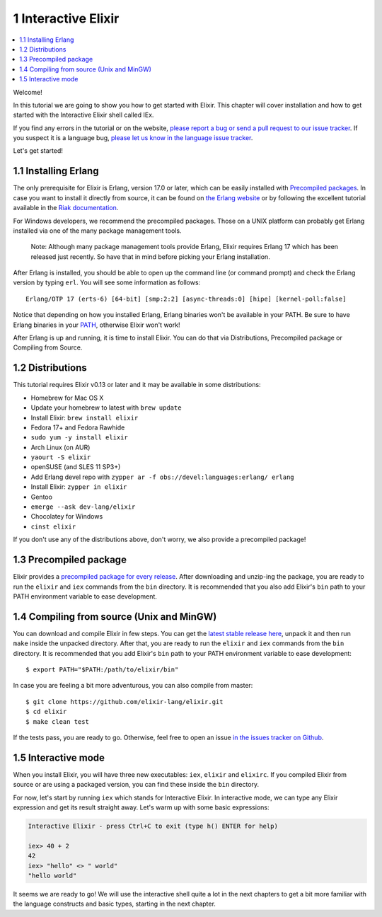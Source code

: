 1 Interactive Elixir
==========================================================

.. contents:: :local:

Welcome!

In this tutorial we are going to show you how to get started with
Elixir. This chapter will cover installation and how to get started with
the Interactive Elixir shell called IEx.

If you find any errors in the tutorial or on the website, `please report
a bug or send a pull request to our issue
tracker <https://github.com/elixir-lang/elixir-lang.github.com>`__. If
you suspect it is a language bug, `please let us know in the language
issue tracker <https://github.com/elixir-lang/elixir/issues>`__.

Let's get started!

1.1 Installing Erlang
---------------------

The only prerequisite for Elixir is Erlang, version 17.0 or later, which
can be easily installed with `Precompiled
packages <https://www.erlang-solutions.com/downloads/download-erlang-otp>`__.
In case you want to install it directly from source, it can be found on
`the Erlang website <http://www.erlang.org/download.html>`__ or by
following the excellent tutorial available in the `Riak
documentation <http://docs.basho.com/riak/1.3.0/tutorials/installation/Installing-Erlang/>`__.

For Windows developers, we recommend the precompiled packages. Those on
a UNIX platform can probably get Erlang installed via one of the many
package management tools.

    Note: Although many package management tools provide Erlang, Elixir
    requires Erlang 17 which has been released just recently. So have
    that in mind before picking your Erlang installation.

After Erlang is installed, you should be able to open up the command
line (or command prompt) and check the Erlang version by typing ``erl``.
You will see some information as follows:

::

    Erlang/OTP 17 (erts-6) [64-bit] [smp:2:2] [async-threads:0] [hipe] [kernel-poll:false]

Notice that depending on how you installed Erlang, Erlang binaries won't
be available in your PATH. Be sure to have Erlang binaries in your
`PATH <http://en.wikipedia.org/wiki/Environment_variable>`__, otherwise
Elixir won't work!

After Erlang is up and running, it is time to install Elixir. You can do
that via Distributions, Precompiled package or Compiling from Source.

1.2 Distributions
-----------------

This tutorial requires Elixir v0.13 or later and it may be available in
some distributions:

-  Homebrew for Mac OS X
-  Update your homebrew to latest with ``brew update``
-  Install Elixir: ``brew install elixir``
-  Fedora 17+ and Fedora Rawhide
-  ``sudo yum -y install elixir``
-  Arch Linux (on AUR)
-  ``yaourt -S elixir``
-  openSUSE (and SLES 11 SP3+)
-  Add Erlang devel repo with
   ``zypper ar -f obs://devel:languages:erlang/ erlang``
-  Install Elixir: ``zypper in elixir``
-  Gentoo
-  ``emerge --ask dev-lang/elixir``
-  Chocolatey for Windows
-  ``cinst elixir``

If you don't use any of the distributions above, don't worry, we also
provide a precompiled package!

1.3 Precompiled package
-----------------------

Elixir provides a `precompiled package for every
release <https://github.com/elixir-lang/elixir/releases/>`__. After
downloading and unzip-ing the package, you are ready to run the
``elixir`` and ``iex`` commands from the ``bin`` directory. It is
recommended that you also add Elixir's ``bin`` path to your PATH
environment variable to ease development.

1.4 Compiling from source (Unix and MinGW)
------------------------------------------

You can download and compile Elixir in few steps. You can get the
`latest stable release
here <https://github.com/elixir-lang/elixir/releases/>`__, unpack it and
then run ``make`` inside the unpacked directory. After that, you are
ready to run the ``elixir`` and ``iex`` commands from the ``bin``
directory. It is recommended that you add Elixir's ``bin`` path to your
PATH environment variable to ease development:

::

    $ export PATH="$PATH:/path/to/elixir/bin"

In case you are feeling a bit more adventurous, you can also compile
from master:

::

    $ git clone https://github.com/elixir-lang/elixir.git
    $ cd elixir
    $ make clean test

If the tests pass, you are ready to go. Otherwise, feel free to open an
issue `in the issues tracker on
Github <https://github.com/elixir-lang/elixir>`__.

1.5 Interactive mode
--------------------

When you install Elixir, you will have three new executables: ``iex``,
``elixir`` and ``elixirc``. If you compiled Elixir from source or are
using a packaged version, you can find these inside the ``bin``
directory.

For now, let's start by running ``iex`` which stands for Interactive
Elixir. In interactive mode, we can type any Elixir expression and get
its result straight away. Let's warm up with some basic expressions:

.. code:: text

    Interactive Elixir - press Ctrl+C to exit (type h() ENTER for help)

    iex> 40 + 2
    42
    iex> "hello" <> " world"
    "hello world"

It seems we are ready to go! We will use the interactive shell quite a
lot in the next chapters to get a bit more familiar with the language
constructs and basic types, starting in the next chapter.
